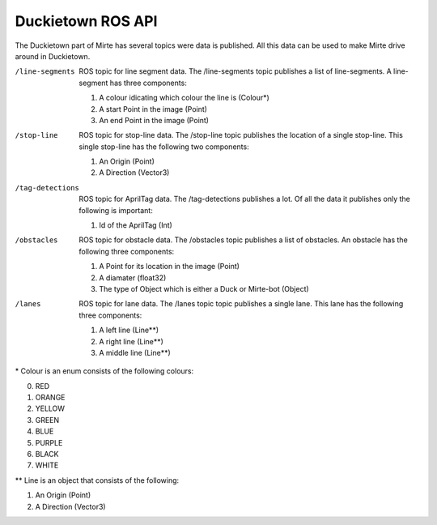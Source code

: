 Duckietown ROS API
==================

The Duckietown part of Mirte has several topics were data is published. 
All this data can be used to make Mirte drive around in Duckietown.

/line-segments      
    ROS topic for line segment data. The /line-segments topic publishes a list of line-segments. A line-segment has three components:

    #. A colour idicating which colour the line is (Colour*)
    #. A start Point in the image (Point)
    #. An end Point in the image (Point)

/stop-line          
    ROS topic for stop-line data. The /stop-line topic publishes the location of a single stop-line. This single stop-line has the following two components:

    #. An Origin (Point)
    #. A Direction (Vector3)

/tag-detections     
    ROS topic for AprilTag data. The /tag-detections publishes a lot. Of all the data it publishes only the following is important:

    #. Id of the AprilTag (Int)

/obstacles          
    ROS topic for obstacle data. The /obstacles topic publishes a list of obstacles. An obstacle has the following three components:

    #. A Point for its location in the image (Point)
    #. A diamater (float32)
    #. The type of Object which is either a Duck or Mirte-bot (Object)

/lanes              
    ROS topic for lane data. The /lanes topic topic publishes a single lane. This lane has the following three components:

    #. A left line (Line**)
    #. A right line (Line**)
    #. A middle line (Line**)


\* Colour is an enum consists of the following colours:

0. RED
1. ORANGE
2. YELLOW
3. GREEN
4. BLUE
5. PURPLE
6. BLACK
7. WHITE

\** Line is an object that consists of the following:

#. An Origin (Point)
#. A Direction (Vector3)

